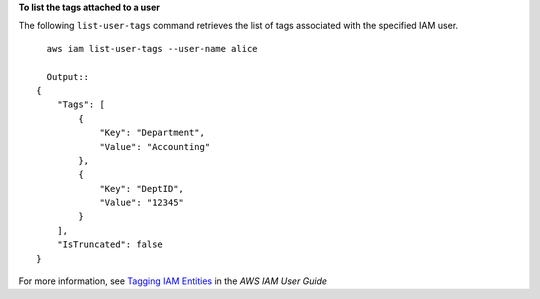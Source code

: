 **To list the tags attached to a user**

The following ``list-user-tags`` command retrieves the list of tags associated with the specified IAM user. ::

    aws iam list-user-tags --user-name alice

    Output::
  {
      "Tags": [
          {
              "Key": "Department",
              "Value": "Accounting"
          },
          {
              "Key": "DeptID",
              "Value": "12345"
          }
      ],
      "IsTruncated": false
  }
               

For more information, see `Tagging IAM Entities`_ in the *AWS IAM User Guide*

.. _`Tagging IAM Entities`: https://docs.aws.amazon.com/IAM/latest/UserGuide/id_tags.html

